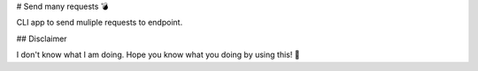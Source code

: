 # Send many requests 💣

CLI app to send muliple requests to endpoint.

## Disclaimer

I don't know what I am doing. Hope you know what you doing by using this! 🔬
